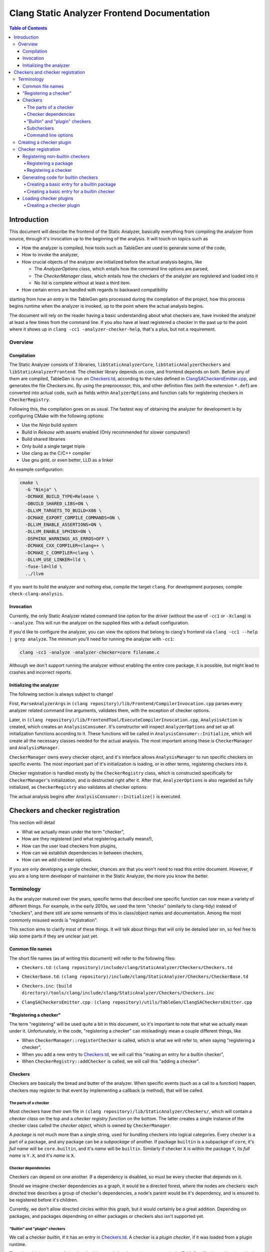 ============================================
Clang Static Analyzer Frontend Documentation
============================================

.. contents:: Table of Contents
   :depth: 4

Introduction
------------

This document will describe the frontend of the Static Analyzer, basically everything from compiling the analyzer from source, through it's invocation up to the beginning of the analysis. It will touch on topics such as

* How the analyzer is compiled, how tools such as TableGen are used to generate some of the code,
* How to invoke the analyzer,
* How crucial objects of the analyzer are initialized before the actual analysis begins, like

  * The `AnalyzerOptions` class, which entails how the command line options are parsed,
  * The `CheckerManager` class, which entails how the checkers of the analyzer are registered and loaded into it
  * No list is complete without at least a third item.

* How certain errors are handled with regards to backward compatibility


starting from how an entry in the TableGen gets processed during the compilation of the project, how this process begins runtime when the analyzer is invoked, up to the point where the actual analysis begins.

The document will rely on the reader having a basic understanding about what checkers are, have invoked the analyzer at least a few times from the command line. If you also have at least registered a checker in the past up to the point where it shows up in ``clang -cc1 -analyzer-checker-help``, that's a plus, but not a requirement.

Overview
^^^^^^^^

Compilation
***********

The Static Analyzer consists of 3 libraries, ``libStaticAnalyzerCore``, ``libStaticAnalyzerCheckers`` and ``libStaticAnalyzerFrontend``. The checker library depends on core, and frontend depends on both. Before any of them are compiled, TableGen is run on Checkers.td_, according to the rules defined in ClangSACheckersEmitter.cpp_, and generates the file Checkers.inc. By using the preprocessor, this, and other definition files (with the extension ``*.def``) are converted into actual code, such as fields within ``AnalyzerOptions`` and function calls for registering checkers in ``CheckerRegistry``.

Following this, the compilation goes on as usual. The fastest way of obtaining the analyzer for development is by configuring CMake with the following options:

* Use the `Ninja` build system
* Build in `Release` with asserts enabled (Only recommended for slower computers!)
* Build shared libraries
* Only build a single target triple
* Use clang as the C/C++ compiler
* Use gnu gold, or even better, LLD as a linker

An example configuration:

.. code-block:: bash

  cmake \
    -G "Ninja" \
    -DCMAKE_BUILD_TYPE=Release \
    -DBUILD_SHARED_LIBS=ON \
    -DLLVM_TARGETS_TO_BUILD=X86 \
    -DCMAKE_EXPORT_COMPILE_COMMANDS=ON \
    -DLLVM_ENABLE_ASSERTIONS=ON \
    -DLLVM_ENABLE_SPHINX=ON \
    -DSPHINX_WARNINGS_AS_ERROS=OFF \
    -DCMAKE_CXX_COMPILER=clang++ \
    -DCMAKE_C_COMPILER=clang \
    -DLLVM_USE_LINKER=lld \
    -fuse-ld=lld \
    ../llvm

If you want to build the analyzer and nothing else, compile the target ``clang``. For development purposes, compile ``check-clang-analysis``.

Invocation
**********

Currently, the only Static Analyzer related command line option for the driver (without the use of ``-cc1`` or ``-Xclang``) is ``--analyze``. This will run the analyzer on the supplied files with a default configuration.

If you'd like to configure the analyzer, you can view the options that belong to clang's frontend via ``clang -cc1 --help | grep analyze``. The minimum you'll need for running the analyzer with ``-cc1``:

.. code-block:: bash

  clang -cc1 -analyze -analyzer-checker=core filename.c

Although we don't support running the analyzer without enabling the entire core package, it is possible, but might lead to crashes and incorrect reports.

Initializing the analyzer
*************************

The following section is always subject to change!

First, ``ParseAnalyzerArgs`` in ``(clang repository)/lib/Frontend/CompilerInvocation.cpp`` parses every analyzer related command line arguments, validates them, with the exception of checker options.

Later, in ``(clang repository)/lib/FrontendTool/ExecuteCompilerInvocation.cpp``, ``AnalysisAction`` is created, which creates an ``AnalysisConsumer``. It's constructor will inspect ``AnalyzerOptions`` and set up all initialization functions according to it. These functions will be called in ``AnalysisConsumer::Initialize``, which will create all the necessary classes needed for the actual analysis. The most important among these is ``CheckerManager`` and ``AnalysisManager``.

``CheckerManager`` owns every checker object, and it's interface allows ``AnalysisManager`` to run specific checkers on specific events. The most important part of it's initialization is loading, or in other terms, registering checkers into it.

Checker registration is handled mostly by the ``CheckerRegistry`` class, which is constructed specifically for ``CheckerManager``'s initialization, and is destructed right after it. After that, ``AnalyzerOptions`` is also regarded as fully initialized, as ``CheckerRegistry`` also validates all checker options.

The actual analysis begins after ``AnalysisConsumer::Initialize()`` is executed.

Checkers and checker registration
---------------------------------

This section will detail

* What we actually mean under the term "checker",
* How are they registered (and what registering actually means!),
* How can the user load checkers from plugins,
* How can we establish dependencies in between checkers,
* How can we add checker options.

If you are only developing a single checker, chances are that you won't need to read this entire document. However, if you are a long term developer of maintainer in the Static Analyzer, the more you know the better.

Terminology
^^^^^^^^^^^

As the analyzer matured over the years, specific terms that described one specific function can now mean a variety of different things. For example, in the early 2010s, we used the term "checks" (similarly to clang-tidy) instead of "checkers", and there still are some remnants of this in class/object names and documentation. Among the most commonly misused words is "registration".

This section aims to clarify most of these things. It will talk about things that will only be detailed later on, so feel free to skip some parts if they are unclear just yet.

Common file names
*****************

The short file names (as of writing this document) will refer to the following files:

.. _Checkers.td:

* ``Checkers.td``: ``(clang repository)/include/clang/StaticAnalyzer/Checkers/Checkers.td``

.. _Checkerbase.td:

* ``Checkerbase.td``: ``(clang repository)/include/clang/StaticAnalyzer/Checkers/CheckerBase.td``

.. _Checkers.inc:

* ``Checkers.inc``: ``(build directory)/tools/clang/include/clang/StaticAnalyzer/Checkers/Checkers.inc``

.. _ClangSACheckersEmitter.cpp:

* ``ClangSACheckersEmitter.cpp`` : ``(clang repository)/utils/TableGen/ClangSACheckersEmitter.cpp``

"Registering a checker"
***********************

The term "registering" will be used quite a bit in this document, so it's important to note that what we actually mean under it. Unfortunately, in the code, "registering a checker" can misleadingly mean a couple different things, like

* When ``CheckerManager::registerChecker`` is called, which is what we will refer to, when saying "registering a checker",
* When you add a new entry to Checkers.td_, we will call this "making an entry for a builtin checker",
* When ``CheckerRegistry::addChecker`` is called, we will call this "adding a checker".

Checkers
********

Checkers are basically the bread and butter of the analyzer. When specific events (such as a call to a function) happen, checkers may register to that event by implementing a callback (a method), that will be called.

The parts of a checker
""""""""""""""""""""""

Most checkers have their own file in ``(clang repository)/lib/StaticAnalyzer/Checkers/``, which will contain a *checker class* on the top and a *checker registry function* on the bottom. The latter creates a single instance of the checker class called the *checker object*, which is owned by ``CheckerManager``.

A *package* is not much more than a single string, used for bundling checkers into logical categories. Every checker is a part of a package, and any package can be a *subpackage* of another. If package ``builtin`` is a subpackge of ``core``, it's *full name* will be ``core.builtin``, and it's *name* will be ``builtin``. Similarly if checker ``X`` is within the package ``Y``, its *full name* is ``Y.X``, and it's *name* is ``X``.

Checker dependencies
""""""""""""""""""""

Checkers can depend on one another. If a dependency is disabled, so must be every checker that depends on it.

Should we imagine checker dependencies as a graph, it would be a directed forest, where the nodes are checkers: each directed tree describes a group of checker's dependencies, a node's parent would be it's dependency, and is ensured to be registered before it's children.

Currently, we don't allow directed circles within this graph, but it would certainly be a great addition. Depending on packages, and packages dependning on either packages or checkers also isn't supported yet.

"Builtin" and "plugin" checkers
"""""""""""""""""""""""""""""""

We call a checker *builtin*, if it has an entry in Checkers.td_. A checker is a *plugin checker*, if it was loaded from a plugin runtime. 

There is a third category of checkers in this regard, that do not have an entry in the TableGen file, but neither is a plugin checker, for example in ``(clang repository)/unittests/StaticAnalyzer/RegisterCustomCheckersTest.cpp``. These go through the same process are builtin checkers, but without the code being generated for them.

Similarly, *builtin packages* have an entry in Checkers.td_, and *plugin packages* are loaded from a plugin runtime.

Subcheckers
"""""""""""

As stated earlier, *most* checkers have a single checker object, but not all. *Subcehckers* do not have one on their own, as they are most commonly built in another checker that does. For example, many checkers are implemented by having a checker object which models something (like dynamic memory allocation), and enabling certain subcheckers of it will make the modeling part emit certain reports (like emitting a report for double delete errors). Practically, subcheckers most of the time can be regarded as checker options to the *main checker*.

Natually, all subcheckers depend on their main checkers.

Command line options
""""""""""""""""""""

Both checkers and packages can possess *options*. Each package option transitively belongs to all of its subpackages and checkers. These of these options must be preceded by ``-analyzer-config`` and must have the following format:

.. code-block:: bash

  -analyzer-config CheckerOrPackageFullName:OptionName=Value

Should the user supply the same option multiple times (with possibly different values), only the last one will be regarded. If compatibility mode (which is implicitly enabled in driver mode) is disabled, these options will be verified, and additional verifications can be added to the checker's registry function.

Creating a checker plugin
^^^^^^^^^^^^^^^^^^^^^^^^^

*Checker plugins* can be compiled on their own, but can only be used with a specific clang version. At the very least, it is a dynamic library that exports ``clang_analyzerAPIVersionString``. This should be defined as follows:

.. code-block:: c++

  extern "C"
  const char clang_analyzerAPIVersionString[] =
      CLANG_ANALYZER_API_VERSION_STRING;

This is used to check whether the current version of the analyzer compatible with the plugin. Attempting to load plugins with incompatible version strings, or without a version string at all, will result in warnings and the plugins not being loaded.

To add a custom checker to the analyzer, the plugin must also define the function ``clang_registerCheckers``.

.. code-block:: c++

   extern "C"
   void clang_registerCheckers (CheckerRegistry &registry) {
     registry.addChecker<MainCallChecker>(
         "example.MainCallChecker", "Disallows calls to functions called main");

     // Register more checkers, plugins, checker dependencies, options...
   }

The ``clang_registerCheckers`` function may add any number of checkers to the registry. We'll later discuss in detail the usage of ``CheckerRegistry``.

To load a checker plugin, specify the full path to the dynamic library as the argument to the ``-load`` option to the frontend.

.. code-block:: bash

  clang -cc1 -load </path/to/plugin.dylib> -analyze
    -analyzer-checker=<example.MainCallChecker>

  clang -Xclang -load -Xclang </path/to/plugin.dylib> --analyze
    -Xclang -analyzer-checker=example.MainCallChecker

You can then enable your custom checker using the ``-analyzer-checker``:
For a complete working example, see examples/analyzer-plugin.

Checker registration
^^^^^^^^^^^^^^^^^^^^

The checker registration, or initialization process begins when the ``CheckerRegistry`` object is created. It will store a ``CheckerRegisty::CheckerInfo`` object for each checker containing their full name, a pointer to their checker registry function, and some other things that we will detail later. It'll parse the user's input about which checker should be enabled, resolves dependencies, validates checker options, and eventually calls the checker registry functions by supplying each with a ``CheckerManager`` object. By the time the ``CheckerRegistry`` object is destructed, all necessary checker objects have been created and initialized.

Registering non-builtin checkers
********************************

Both statically linked- and plugin checkers have to a ``CheckerRegistry`` object, through which they can register themselves.

Registering a package
"""""""""""""""""""""

A new package can be added via ``CheckerRegistry::addPackage()``, which expect a package full name.

A new package option can be added via ``CheckerRegistry::addPackageOption``, which expects the package's full name, the option's name, the default value of it, a human-readable description and the option's type. You can add several package options to a single package by supplying the same package full name when calling ``addPackageOption`` again.

Registering a checker
"""""""""""""""""""""

A new checker can be added via the ``CheckerRegisty::addChecker`` template method, which expects a full checker name, a human-readable description, a pointer to the checker registry function, a pointer to the checker's ``shouldRegister`` function, a (preferably existing) link to the checker's documentation page as regular parameters and the checker class as a template parameter.

A new checker option can be added via ``CheckerRegistry::addCheckerOption``, which expects the checker's full name, the option's name, the default value of it, a human-readable description and the option's type. You can add several checker options to a single checker by supplying the same checker full name when calling ``addCheckerOption`` again.

One can establish dependencies in between checkers by calling ``CheckerRegistry::addDependency``, which expects in order the dependendt checker's full name, and the dependency-checker's full name.

Generating code for builtin checkers
************************************

Creating a new builtin checker is an easy process, as the code required for adding a checker, ensuring that it's dependencies are registered beforehand, and few other things are generated from TableGen files according to the entry that was made for it. Usually, adding 5-10 lines to Checkers.td_ is all you need to do.

During the compilation of the analyzer, Checkers.td_ will be processed by TableGen, which will generate the Checkers.inc_ file according to how the generation was specified in ``(clang repository)/utils/TableGen/ClangSACheckersEmitter.cpp``. CheckerBase.td_ (basically the header file of Checkers.td_) defines the actual structure of a checker entry.

Creating a basic entry for a builtin package
""""""""""""""""""""""""""""""""""""""""""""

* *Name*,
* (optional) *Parent package*, which expects a package as an argument. This is how one can express that this entry is a subpacke, and is used for generating the plugin's full name,
* (optional) *Package options* (detailed in a later section).


.. code-block:: c++

  def PackageClassName : Package<"PackageName">;

With all optional fields:

.. code-block:: c++

  def AnotherPackage : Package<"AnotherPackage">,
    ParentPackage<PackageClassName>,
    PackageOptions<[
      CmdLineOption<CommandLineOptionType,
                    "OptionName",
                    "OptionDescription",
                    "DefaultValue">,
      CmdLineOption<CommandLineOptionType2,
                    "OptionName2",
                    "OptionDescription2",
                    "DefaultValue2">,
    ]>;

We'll define checkers inside packages:

.. code-block:: c++

  let ParentPackage = AnotherPackage in {
  
  // List of checker entries for the "core.builtin" package...
  
  } // end "core.builtin"

Creating a basic entry for a builtin checker
""""""""""""""""""""""""""""""""""""""""""""

* *Parent package*, which specified that which package dies this checker belong to. This is assigned implicitly according to which ``let ParentPackage = ??? in { /* checker entry */ }`` block was the checker defined in.
* *Class name*, that will be used for function name generation,
* *Checker name*, that specifies the name of the checker, which will be used to generate the checker's full name,
* *Description*, which will be displayed for ``-analyzer-checker-help``,
* (optional) *Dependencies*, which specifies that what other checkers need to be registered before the current one,
* (optional) Checker options (detailed in a later section).
* *Documentation state specifier*, which specifies whether the checker has documentation, and is needed for certain output types (detailed in a later section).

.. code-block:: c++

  def ClassName : Checker<"CheckerName">,
    HelpText<"Description">,
    Documentation<DocumentationStateSpecifier>;

With all optional fields:

.. code-block:: c++

  def ClassName : Checker<"CheckerName">,
    HelpText<"Description">,
    Dependencies<[AnotherClassName, YetAnotherClassName]>,
    CheckerOptions<[
      CmdLineOption<CommandLineOptionType,
                    "OptionName",
                    "OptionDescription",
                    "DefaultValue">,
      CmdLineOption<CommandLineOptionType2,
                    "OptionName2",
                    "OptionDescription2",
                    "DefaultValue2">,
    ]>,
    Documentation<DocumentationStateSpecifier>;

Loading checker plugins
***********************

Should you choose not to add a checker to the official Clang repository (possibly due to security of confidentiality reasons), you can still create checkers that you can load runtime. These checkers can access the same functionality as regular builtin checkers.

Creating a checker plugin
"""""""""""""""""""""""""
If a checker depends on another (for example, DynamicMemoryModeling depends on CStringModeling to model calls to ``strcmp``), these dependencies can be declared in Checkers.td_,

